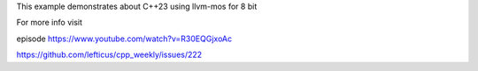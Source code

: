 
This example demonstrates about C++23 using llvm-mos for 8 bit

For more info visit

episode https://www.youtube.com/watch?v=R30EQGjxoAc

https://github.com/lefticus/cpp_weekly/issues/222

